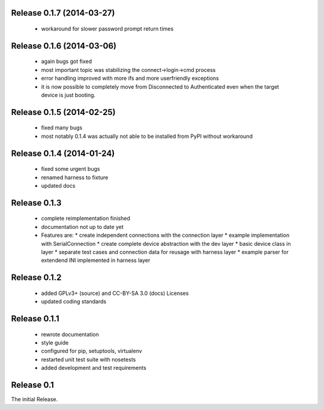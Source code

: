 Release 0.1.7 (2014-03-27)
==========================

 * workaround for slower password prompt return times

Release 0.1.6 (2014-03-06)
==========================

 * again bugs got fixed
 * most important topic was stabilizing the connect->login->cmd process
 * error handling improved with more ifs and more userfriendly exceptions
 * it is now possible to completely move from Disconnected to Authenticated
   even when the target device is just booting.

Release 0.1.5 (2014-02-25)
==========================

 * fixed many bugs
 * most notably 0.1.4 was actually not able to be installed from PyPI without
   workaround

Release 0.1.4 (2014-01-24)
==========================

 * fixed some urgent bugs
 * renamed harness to fixture
 * updated docs

Release 0.1.3
=============

 * complete reimplementation finished
 * documentation not up to date yet
 * Features are:
   * create independent connections with the connection layer
   * example implementation with SerialConnection
   * create complete device abstraction with the dev layer
   * basic device class in layer
   * separate test cases and connection data for reusage with harness layer
   * example parser for extendend INI implemented in harness layer

Release 0.1.2
=============

 * added GPLv3+ (source) and CC-BY-SA 3.0 (docs) Licenses
 * updated coding standards

Release 0.1.1
=============

 * rewrote documentation
 * style guide
 * configured for pip, setuptools, virtualenv
 * restarted unit test suite with nosetests
 * added development and test requirements



Release 0.1
===========

The initial Release.
